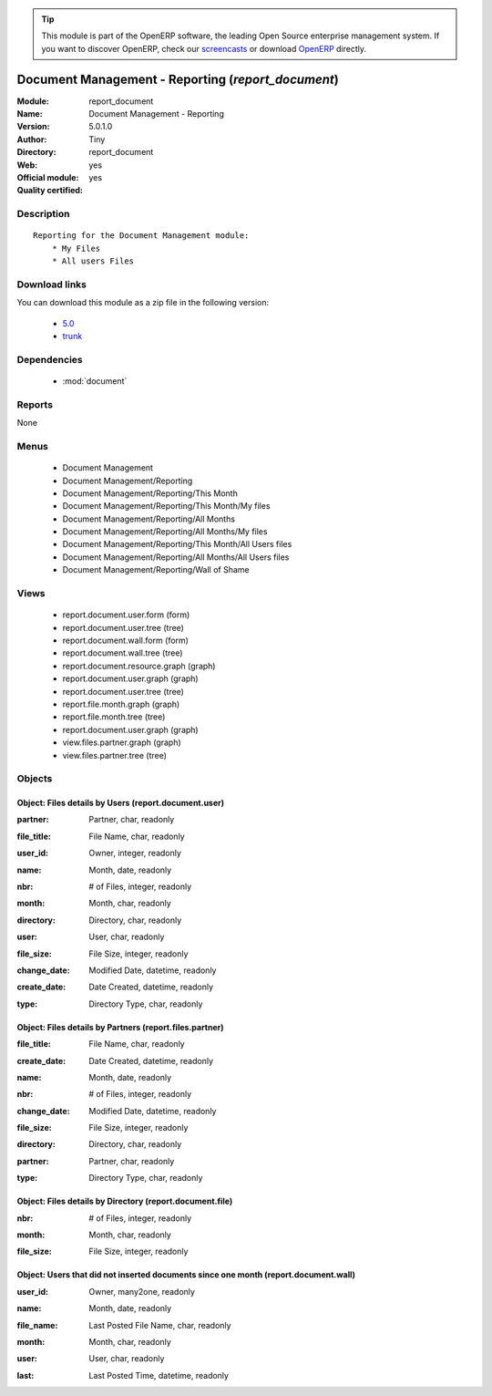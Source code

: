 
.. i18n: .. module:: report_document
.. i18n:     :synopsis: Document Management - Reporting (Official, Quality Certified)
.. i18n:     :noindex:
.. i18n: .. 
..

.. module:: report_document
    :synopsis: Document Management - Reporting (Official, Quality Certified)
    :noindex:
.. 

.. i18n: .. raw:: html
.. i18n: 
.. i18n:       <br />
.. i18n:     <link rel="stylesheet" href="../_static/hide_objects_in_sidebar.css" type="text/css" />
..

.. raw:: html

      <br />
    <link rel="stylesheet" href="../_static/hide_objects_in_sidebar.css" type="text/css" />

.. i18n: .. tip:: This module is part of the OpenERP software, the leading Open Source 
.. i18n:   enterprise management system. If you want to discover OpenERP, check our 
.. i18n:   `screencasts <http://openerp.tv>`_ or download 
.. i18n:   `OpenERP <http://openerp.com>`_ directly.
..

.. tip:: This module is part of the OpenERP software, the leading Open Source 
  enterprise management system. If you want to discover OpenERP, check our 
  `screencasts <http://openerp.tv>`_ or download 
  `OpenERP <http://openerp.com>`_ directly.

.. i18n: .. raw:: html
.. i18n: 
.. i18n:     <div class="js-kit-rating" title="" permalink="" standalone="yes" path="/report_document"></div>
.. i18n:     <script src="http://js-kit.com/ratings.js"></script>
..

.. raw:: html

    <div class="js-kit-rating" title="" permalink="" standalone="yes" path="/report_document"></div>
    <script src="http://js-kit.com/ratings.js"></script>

.. i18n: Document Management - Reporting (*report_document*)
.. i18n: ===================================================
.. i18n: :Module: report_document
.. i18n: :Name: Document Management - Reporting
.. i18n: :Version: 5.0.1.0
.. i18n: :Author: Tiny
.. i18n: :Directory: report_document
.. i18n: :Web: 
.. i18n: :Official module: yes
.. i18n: :Quality certified: yes
..

Document Management - Reporting (*report_document*)
===================================================
:Module: report_document
:Name: Document Management - Reporting
:Version: 5.0.1.0
:Author: Tiny
:Directory: report_document
:Web: 
:Official module: yes
:Quality certified: yes

.. i18n: Description
.. i18n: -----------
..

Description
-----------

.. i18n: ::
.. i18n: 
.. i18n:   Reporting for the Document Management module:
.. i18n:       * My Files
.. i18n:       * All users Files
..

::

  Reporting for the Document Management module:
      * My Files
      * All users Files

.. i18n: Download links
.. i18n: --------------
..

Download links
--------------

.. i18n: You can download this module as a zip file in the following version:
..

You can download this module as a zip file in the following version:

.. i18n:   * `5.0 <http://www.openerp.com/download/modules/5.0/report_document.zip>`_
.. i18n:   * `trunk <http://www.openerp.com/download/modules/trunk/report_document.zip>`_
..

  * `5.0 <http://www.openerp.com/download/modules/5.0/report_document.zip>`_
  * `trunk <http://www.openerp.com/download/modules/trunk/report_document.zip>`_

.. i18n: Dependencies
.. i18n: ------------
..

Dependencies
------------

.. i18n:  * :mod:`document`
..

 * :mod:`document`

.. i18n: Reports
.. i18n: -------
..

Reports
-------

.. i18n: None
..

None

.. i18n: Menus
.. i18n: -------
..

Menus
-------

.. i18n:  * Document Management
.. i18n:  * Document Management/Reporting
.. i18n:  * Document Management/Reporting/This Month
.. i18n:  * Document Management/Reporting/This Month/My files
.. i18n:  * Document Management/Reporting/All Months
.. i18n:  * Document Management/Reporting/All Months/My files
.. i18n:  * Document Management/Reporting/This Month/All Users files
.. i18n:  * Document Management/Reporting/All Months/All Users files
.. i18n:  * Document Management/Reporting/Wall of Shame
..

 * Document Management
 * Document Management/Reporting
 * Document Management/Reporting/This Month
 * Document Management/Reporting/This Month/My files
 * Document Management/Reporting/All Months
 * Document Management/Reporting/All Months/My files
 * Document Management/Reporting/This Month/All Users files
 * Document Management/Reporting/All Months/All Users files
 * Document Management/Reporting/Wall of Shame

.. i18n: Views
.. i18n: -----
..

Views
-----

.. i18n:  * report.document.user.form (form)
.. i18n:  * report.document.user.tree (tree)
.. i18n:  * report.document.wall.form (form)
.. i18n:  * report.document.wall.tree (tree)
.. i18n:  * report.document.resource.graph (graph)
.. i18n:  * report.document.user.graph (graph)
.. i18n:  * report.document.user.tree (tree)
.. i18n:  * report.file.month.graph (graph)
.. i18n:  * report.file.month.tree (tree)
.. i18n:  * report.document.user.graph (graph)
.. i18n:  * view.files.partner.graph (graph)
.. i18n:  * view.files.partner.tree (tree)
..

 * report.document.user.form (form)
 * report.document.user.tree (tree)
 * report.document.wall.form (form)
 * report.document.wall.tree (tree)
 * report.document.resource.graph (graph)
 * report.document.user.graph (graph)
 * report.document.user.tree (tree)
 * report.file.month.graph (graph)
 * report.file.month.tree (tree)
 * report.document.user.graph (graph)
 * view.files.partner.graph (graph)
 * view.files.partner.tree (tree)

.. i18n: Objects
.. i18n: -------
..

Objects
-------

.. i18n: Object: Files details by Users (report.document.user)
.. i18n: #####################################################
..

Object: Files details by Users (report.document.user)
#####################################################

.. i18n: :partner: Partner, char, readonly
..

:partner: Partner, char, readonly

.. i18n: :file_title: File Name, char, readonly
..

:file_title: File Name, char, readonly

.. i18n: :user_id: Owner, integer, readonly
..

:user_id: Owner, integer, readonly

.. i18n: :name: Month, date, readonly
..

:name: Month, date, readonly

.. i18n: :nbr: # of Files, integer, readonly
..

:nbr: # of Files, integer, readonly

.. i18n: :month: Month, char, readonly
..

:month: Month, char, readonly

.. i18n: :directory: Directory, char, readonly
..

:directory: Directory, char, readonly

.. i18n: :user: User, char, readonly
..

:user: User, char, readonly

.. i18n: :file_size: File Size, integer, readonly
..

:file_size: File Size, integer, readonly

.. i18n: :change_date: Modified Date, datetime, readonly
..

:change_date: Modified Date, datetime, readonly

.. i18n: :create_date: Date Created, datetime, readonly
..

:create_date: Date Created, datetime, readonly

.. i18n: :type: Directory Type, char, readonly
..

:type: Directory Type, char, readonly

.. i18n: Object: Files details by Partners (report.files.partner)
.. i18n: ########################################################
..

Object: Files details by Partners (report.files.partner)
########################################################

.. i18n: :file_title: File Name, char, readonly
..

:file_title: File Name, char, readonly

.. i18n: :create_date: Date Created, datetime, readonly
..

:create_date: Date Created, datetime, readonly

.. i18n: :name: Month, date, readonly
..

:name: Month, date, readonly

.. i18n: :nbr: # of Files, integer, readonly
..

:nbr: # of Files, integer, readonly

.. i18n: :change_date: Modified Date, datetime, readonly
..

:change_date: Modified Date, datetime, readonly

.. i18n: :file_size: File Size, integer, readonly
..

:file_size: File Size, integer, readonly

.. i18n: :directory: Directory, char, readonly
..

:directory: Directory, char, readonly

.. i18n: :partner: Partner, char, readonly
..

:partner: Partner, char, readonly

.. i18n: :type: Directory Type, char, readonly
..

:type: Directory Type, char, readonly

.. i18n: Object: Files details by Directory (report.document.file)
.. i18n: #########################################################
..

Object: Files details by Directory (report.document.file)
#########################################################

.. i18n: :nbr: # of Files, integer, readonly
..

:nbr: # of Files, integer, readonly

.. i18n: :month: Month, char, readonly
..

:month: Month, char, readonly

.. i18n: :file_size: File Size, integer, readonly
..

:file_size: File Size, integer, readonly

.. i18n: Object: Users that did not inserted documents since one month (report.document.wall)
.. i18n: ####################################################################################
..

Object: Users that did not inserted documents since one month (report.document.wall)
####################################################################################

.. i18n: :user_id: Owner, many2one, readonly
..

:user_id: Owner, many2one, readonly

.. i18n: :name: Month, date, readonly
..

:name: Month, date, readonly

.. i18n: :file_name: Last Posted File Name, char, readonly
..

:file_name: Last Posted File Name, char, readonly

.. i18n: :month: Month, char, readonly
..

:month: Month, char, readonly

.. i18n: :user: User, char, readonly
..

:user: User, char, readonly

.. i18n: :last: Last Posted Time, datetime, readonly
..

:last: Last Posted Time, datetime, readonly
